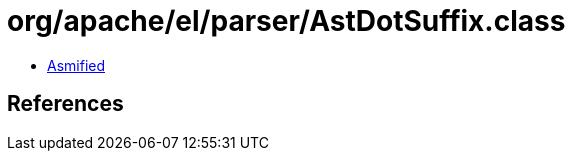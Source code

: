 = org/apache/el/parser/AstDotSuffix.class

 - link:AstDotSuffix-asmified.java[Asmified]

== References

